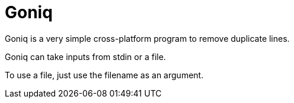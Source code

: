 = Goniq

Goniq is a very simple cross-platform program to remove duplicate lines.

Goniq can take inputs from stdin or a file.

To use a file, just use the filename as an argument.